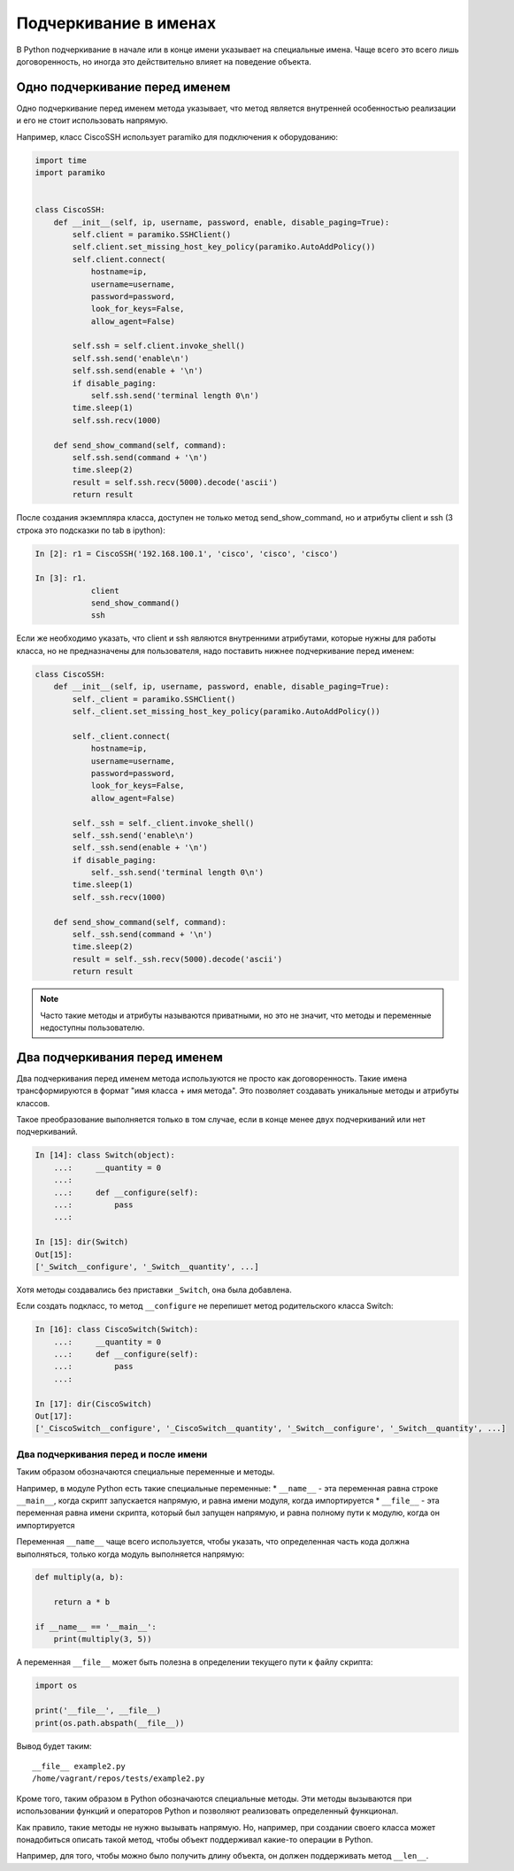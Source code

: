 Подчеркивание в именах
----------------------

В Python подчеркивание в начале или в конце имени указывает на
специальные имена. Чаще всего это всего лишь договоренность, но иногда
это действительно влияет на поведение объекта.


Одно подчеркивание перед именем
^^^^^^^^^^^^^^^^^^^^^^^^^^^^^^^

Одно подчеркивание перед именем метода указывает, что метод является 
внутренней особенностью реализации и его не стоит использовать напрямую.

Например, класс CiscoSSH использует paramiko для подключения к оборудованию:

.. code:: python

    import time
    import paramiko


    class CiscoSSH:
        def __init__(self, ip, username, password, enable, disable_paging=True):
            self.client = paramiko.SSHClient()
            self.client.set_missing_host_key_policy(paramiko.AutoAddPolicy())
            self.client.connect(
                hostname=ip,
                username=username,
                password=password,
                look_for_keys=False,
                allow_agent=False)

            self.ssh = self.client.invoke_shell()
            self.ssh.send('enable\n')
            self.ssh.send(enable + '\n')
            if disable_paging:
                self.ssh.send('terminal length 0\n')
            time.sleep(1)
            self.ssh.recv(1000)

        def send_show_command(self, command):
            self.ssh.send(command + '\n')
            time.sleep(2)
            result = self.ssh.recv(5000).decode('ascii')
            return result


После создания экземпляра класса, доступен не только метод send_show_command,
но и атрибуты client и ssh (3 строка это подсказки по tab в ipython):

.. code:: python

    In [2]: r1 = CiscoSSH('192.168.100.1', 'cisco', 'cisco', 'cisco')

    In [3]: r1.
                client
                send_show_command()
                ssh


Если же необходимо указать, что client и ssh являются внутренними атрибутами,
которые нужны для работы класса, но не предназначены для пользователя,
надо поставить нижнее подчеркивание перед именем:

.. code:: python

    class CiscoSSH:
        def __init__(self, ip, username, password, enable, disable_paging=True):
            self._client = paramiko.SSHClient()
            self._client.set_missing_host_key_policy(paramiko.AutoAddPolicy())

            self._client.connect(
                hostname=ip,
                username=username,
                password=password,
                look_for_keys=False,
                allow_agent=False)

            self._ssh = self._client.invoke_shell()
            self._ssh.send('enable\n')
            self._ssh.send(enable + '\n')
            if disable_paging:
                self._ssh.send('terminal length 0\n')
            time.sleep(1)
            self._ssh.recv(1000)

        def send_show_command(self, command):
            self._ssh.send(command + '\n')
            time.sleep(2)
            result = self._ssh.recv(5000).decode('ascii')
            return result


.. note::

    Часто такие методы и атрибуты называются приватными, но это не значит, 
    что методы и переменные недоступны пользователю.




Два подчеркивания перед именем
^^^^^^^^^^^^^^^^^^^^^^^^^^^^^^

Два подчеркивания перед именем метода используются не просто как
договоренность. Такие имена трансформируются в формат "имя класса + имя
метода". Это позволяет создавать уникальные методы и атрибуты классов.

Такое преобразование выполняется только в том случае, если в конце
менее двух подчеркиваний или нет подчеркиваний.

.. code:: python

    In [14]: class Switch(object):
        ...:     __quantity = 0
        ...:
        ...:     def __configure(self):
        ...:         pass
        ...:

    In [15]: dir(Switch)
    Out[15]:
    ['_Switch__configure', '_Switch__quantity', ...]

Хотя методы создавались без приставки ``_Switch``, она была добавлена.

Если создать подкласс, то метод ``__configure`` не перепишет метод
родительского класса Switch:

.. code:: python

    In [16]: class CiscoSwitch(Switch):
        ...:     __quantity = 0
        ...:     def __configure(self):
        ...:         pass
        ...:

    In [17]: dir(CiscoSwitch)
    Out[17]:
    ['_CiscoSwitch__configure', '_CiscoSwitch__quantity', '_Switch__configure', '_Switch__quantity', ...]

Два подчеркивания перед и после имени
~~~~~~~~~~~~~~~~~~~~~~~~~~~~~~~~~~~~~

Таким образом обозначаются специальные переменные и методы.

Например, в модуле Python есть такие специальные переменные: \*
``__name__`` - эта переменная равна строке ``__main__``, когда скрипт
запускается напрямую, и равна имени модуля, когда импортируется \*
``__file__`` - эта переменная равна имени скрипта, который был запущен
напрямую, и равна полному пути к модулю, когда он импортируется

Переменная ``__name__`` чаще всего используется, чтобы указать, что
определенная часть кода должна выполняться, только когда модуль
выполняется напрямую:

.. code:: python


    def multiply(a, b):

        return a * b

    if __name__ == '__main__':
        print(multiply(3, 5))

А переменная ``__file__`` может быть полезна в определении текущего пути
к файлу скрипта:

.. code:: python

    import os

    print('__file__', __file__)
    print(os.path.abspath(__file__))

Вывод будет таким:

::

    __file__ example2.py
    /home/vagrant/repos/tests/example2.py

Кроме того, таким образом в Python обозначаются специальные методы. Эти
методы вызываются при использовании функций и операторов Python и
позволяют реализовать определенный функционал.

Как правило, такие методы не нужно вызывать напрямую. Но, например, при
создании своего класса может понадобиться описать такой метод, чтобы
объект поддерживал какие-то операции в Python.

Например, для того, чтобы можно было получить длину объекта, он должен
поддерживать метод ``__len__``.

